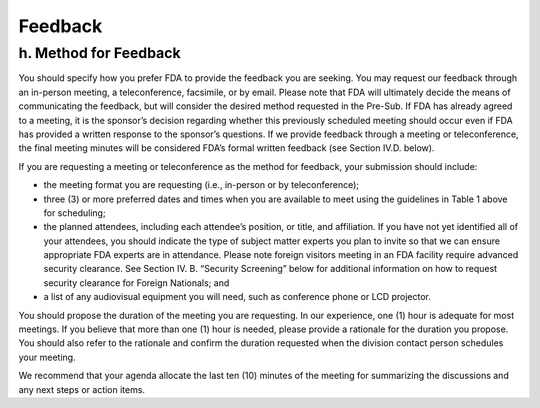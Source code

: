 

Feedback
========



h. Method for Feedback
----------------------

You should specify how you prefer FDA to provide the feedback you are
seeking. You may request our feedback through an in-person meeting, a
teleconference, facsimile, or by email.  Please note that FDA will
ultimately decide the means of communicating the feedback, but will
consider the desired method requested in the Pre-Sub. If FDA has
already agreed to a meeting, it is the sponsor’s decision regarding
whether this previously scheduled meeting should occur even if FDA has
provided a written response to the sponsor’s questions. If we provide
feedback through a meeting or teleconference, the final meeting
minutes will be considered FDA’s formal written feedback (see Section
IV.D. below).  


If you are requesting a meeting or teleconference as the method for
feedback, your submission should include: 

* the meeting format you are requesting (i.e., in-person or by
  teleconference); 

* three (3) or more preferred dates and times when you are available
  to meet using the guidelines in Table 1 above for scheduling; 

* the planned attendees, including each attendee’s position, or title,
  and affiliation. If you have not yet identified all of your
  attendees, you should indicate the type of subject matter experts
  you plan to invite so that we can ensure appropriate FDA experts are
  in attendance. Please note foreign visitors meeting in an FDA
  facility require advanced security clearance. See Section IV. B.
  “Security Screening” below for additional information on how to
  request security clearance for Foreign Nationals; and 

* a list of any audiovisual equipment you will need, such as
  conference phone or LCD projector. 



You should propose the duration of the meeting you are requesting.  In
our experience, one (1) hour is adequate for most meetings. If you
believe that more than one (1) hour is needed, please provide a
rationale for the duration you propose. You should also refer to the
rationale and confirm the duration requested when the division contact
person schedules your meeting.  


We recommend that your agenda allocate the last ten (10) minutes of
the meeting for summarizing the discussions and any next steps or
action items.  
